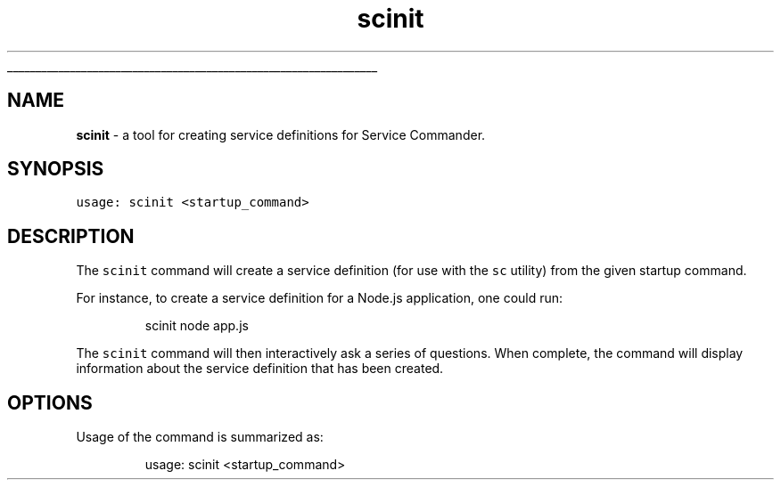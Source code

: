 .ti 0
\l'\n(.lu'
.SH nav_exclude: true
.TH scinit 1 "January 2022" IBMi "Initialize configs for Service Commander"
.SH NAME
.PP
\fBscinit\fP \- a tool for creating service definitions for Service Commander.
.SH SYNOPSIS
.PP
\fB\fCusage: scinit <startup_command>\fR
.SH DESCRIPTION
.PP
The \fB\fCscinit\fR command will create a service definition (for use with the
\fB\fCsc\fR utility) from the given startup command. 
.PP
For instance, to create a service definition for a Node.js application,
one could run:
.PP
.RS
.nf
scinit node app.js
.fi
.RE
.PP
The \fB\fCscinit\fR command will then interactively ask a series of questions.
When complete, the command will display information about the service
definition that has been created.
.SH OPTIONS
.PP
Usage of the command is summarized as:
.PP
.RS
.nf
usage: scinit <startup_command>
.fi
.RE
